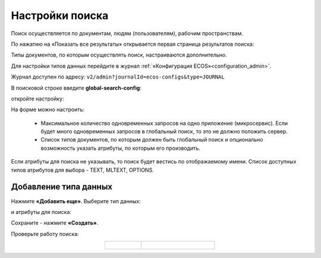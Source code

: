 Настройки поиска
==================

.. _search_settings:

Поиск осуществляется по документам, людям (пользователям), рабочим пространствам.

.. image:: _static/search/search_01.png
       :width: 300
       :align: center

По нажатию на «Показать все результаты» открывается первая страница результатов поиска:

.. image:: _static/search/search_02.png
       :width: 700
       :align: center

Типы документов, по которым осуществлять поиск, настраиваются дополнительно.

Для настройки  типов данных перейдите в журнал :ref:`«Конфигурация ECOS»<configuration_admin>`. 

Журнал доступен по адресу: ``v2/admin?journalId=ecos-configs&type=JOURNAL``

В поисковой строке введите **global-search-config**:  

.. image:: _static/search/setting_01.png
       :width: 700
       :align: center

откройте настройку:

.. image:: _static/search/setting_02.png
       :width: 500
       :align: center

На форме можно настроить:

    - Максимальное количество одновременных запросов на одно приложение (микросервис). Если будет много одновременных запросов в глобальный поиск, то это не должно положить сервер.
    - Список типов документов, по которым должен быть глобальный поиск и опционально возможность указать атрибуты, по которым его производить. 

Если атрибуты для поиска не указывать, то поиск будет вестись по отображаемому имени. Список доступных типов атрибутов для выбора - TEXT, MLTEXT, OPTIONS.

Добавление типа данных
------------------------------------------

Нажмите **«Добавить еще»**. Выберите тип данных:

.. image:: _static/search/setting_03.png
       :width: 600
       :align: center

и атрибуты для поиска:

.. image:: _static/search/setting_04.png
       :width: 600
       :align: center

Сохраните - нажмите **«Создать»**.

Проверьте работу поиска:

.. list-table::
      :widths: 10 20
      :align: center

      * - |

            .. image:: _static/search/search_03.png
                  :width: 300
                  :align: center

        - |

            .. image:: _static/search/search_04.png
                  :width: 700
                  :align: center
 
